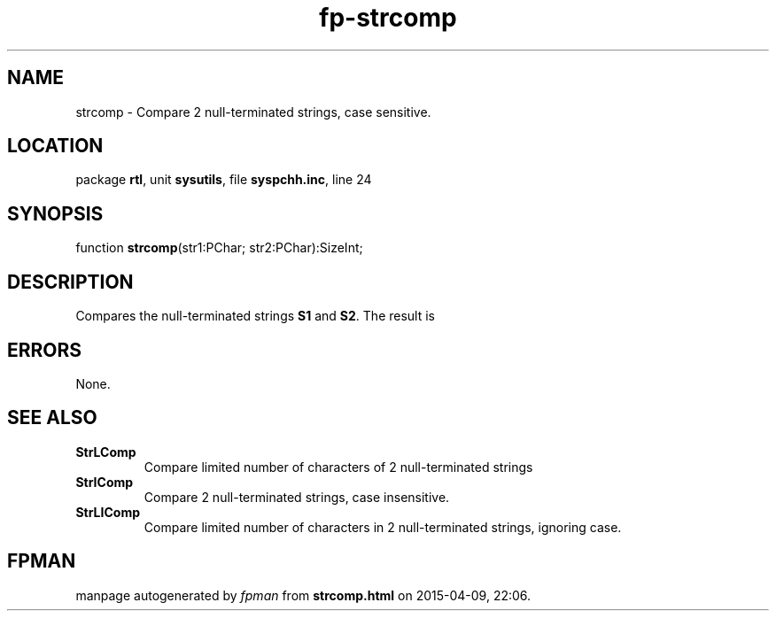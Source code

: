 .\" file autogenerated by fpman
.TH "fp-strcomp" 3 "2014-03-14" "fpman" "Free Pascal Programmer's Manual"
.SH NAME
strcomp - Compare 2 null-terminated strings, case sensitive.
.SH LOCATION
package \fBrtl\fR, unit \fBsysutils\fR, file \fBsyspchh.inc\fR, line 24
.SH SYNOPSIS
function \fBstrcomp\fR(str1:PChar; str2:PChar):SizeInt;
.SH DESCRIPTION
Compares the null-terminated strings \fBS1\fR and \fBS2\fR. The result is


.SH ERRORS
None.


.SH SEE ALSO
.TP
.B StrLComp
Compare limited number of characters of 2 null-terminated strings
.TP
.B StrIComp
Compare 2 null-terminated strings, case insensitive.
.TP
.B StrLIComp
Compare limited number of characters in 2 null-terminated strings, ignoring case.

.SH FPMAN
manpage autogenerated by \fIfpman\fR from \fBstrcomp.html\fR on 2015-04-09, 22:06.

